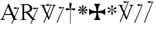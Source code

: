 SplineFontDB: 2.0
FontName: gresym
FullName: gresym
FamilyName: gresym
Weight: Medium
Copyright: gresym font, created with FontForge.\nCopyright (C) 2008 Elie Roux <elie.roux@telecom-bretagne.eu>\n\nThis program is free software: you can redistribute it and/or modify\nit under the terms of the GNU General Public License as published by\nthe Free Software Foundation, either version 3 of the License, or\n(at your option) any later version.\n\nThis program is distributed in the hope that it will be useful,\nbut WITHOUT ANY WARRANTY; without even the implied warranty of\nMERCHANTABILITY or FITNESS FOR A PARTICULAR PURPOSE.  See the\nGNU General Public License for more details.\n\nYou should have received a copy of the GNU General Public License\nalong with this program.  If not, see <http://www.gnu.org/licenses/>.\n\nAs a special exception, if you create a document which uses this font, and embed this font or unaltered portions of this font into the document, this font does not by itself cause the resulting document to be covered by the GNU General Public License. This exception does not however invalidate any other reasons why the document might be covered by the GNU General Public License. If you modify this font, you may extend this exception to your version of the font, but you are not obligated to do so. If you do not wish to do so, delete this exception statement from your version.
UComments: "2008-5-14: Created." 
Version: 001.000
ItalicAngle: 0
UnderlinePosition: -100
UnderlineWidth: 50
Ascent: 800
Descent: 200
XUID: [1021 1020 122284925 6671344]
OS2Version: 0
OS2_WeightWidthSlopeOnly: 0
OS2_UseTypoMetrics: 1
CreationTime: 1210777466
ModificationTime: 1211103064
OS2TypoAscent: 0
OS2TypoAOffset: 1
OS2TypoDescent: 0
OS2TypoDOffset: 1
OS2TypoLinegap: 0
OS2WinAscent: 0
OS2WinAOffset: 1
OS2WinDescent: 0
OS2WinDOffset: 1
HheadAscent: 0
HheadAOffset: 1
HheadDescent: 0
HheadDOffset: 1
OS2Vendor: 'PfEd'
DEI: 0
Encoding: ISO8859-1
UnicodeInterp: none
NameList: Adobe Glyph List
DisplaySize: -96
AntiAlias: 1
FitToEm: 1
WinInfo: 24 12 6
BeginChars: 256 11

StartChar: at
Encoding: 64 64 0
Width: 837
VWidth: 2048
Flags: W
Validated: 1
HStem: 0 19<15 65.9255 140.693 213 653.961 716> 216 41<204 462> 462.096 40.2123<602.481 750.275> 462.096 60.9037<570.22 717.266>
Fore
204 257 m 1xc0
 462 257 l 1
 330 551 l 1
 204 257 l 1xc0
572.414 0 m 1
 507 -150 l 2
 505.04 -154.072 500.578 -155.778 495.576 -155.778 c 0
 486.094 -155.778 474.673 -149.645 474.673 -141.865 c 0
 474.673 -140.141 475.233 -138.337 476.5 -136.5 c 1
 551.54 29.197 l 1
 540.951 58.5041 525.027 101.834 517 120 c 2
 476 216 l 1
 187 216 l 1
 141 99 l 2
 135.667 85 133 72 133 60 c 0
 133 33.333 167.667 19 213 19 c 1
 213 0 l 1
 15 0 l 1
 15 19 l 1
 38.3333 19 56.2926 28.0324 69 44 c 0
 82.2907 60.7006 105.667 107 139 183 c 2
 347 674 l 1
 367 674 l 1
 601.402 139.299 l 1
 760 489.5 l 1
 748.603 482.622 735.71 475.112 717.5 471 c 0
 692.1 465.265 662.375 462.096 637.205 462.096 c 0xe0
 616.296 462.096 598.531 464.283 589 469 c 0
 573.549 476.648 567.092 484.782 567.092 492.355 c 0
 567.092 509.042 598.446 523 634 523 c 0xd0
 660.5 523 699 504 713.5 502.5 c 0
 714.753 502.37 716.03 502.309 717.326 502.309 c 0xe0
 737.27 502.309 761.641 516.927 771.5 523.5 c 1
 781.5 520 790 517 797 515 c 1
 617.382 103.117 l 1
 637.411 61.5266 653.617 36.8209 666 29 c 0
 674.667 23.6667 698 19 716 19 c 1
 716 0 l 1
 572.414 0 l 1
EndSplineSet
EndChar

StartChar: A
Encoding: 65 65 1
Width: 833
VWidth: 2048
Flags: W
Validated: 1
HStem: 0 15<10 91.9454 194.657 274 595.483 656> 310 36<178 260> 463.096 40.2123<574.481 722.275> 463.096 60.9037<542.22 689.266> 630 32<179.27 352.255> 647 15<11 92.6479>
VStem: 109 69<33.8969 310 346 626.52> 417 95<411.731 572.846>
Fore
178 594 m 2xcb
 178 346 l 1
 249.333 346 304.667 354.333 334 367 c 0
 342 370.333 350.667 374.667 360 380 c 0
 394.667 398 417 435 417 483 c 2
 417 495 l 2
 417 570.333 377 612.333 297 625 c 0
 278.333 628.333 252.333 630 229 630 c 0
 200.333 630 184 623.667 180 611 c 0
 178.667 606.333 178 600.667 178 594 c 2xcb
656 15 m 1
 656 0 l 1
 540.098 -4.44089e-16 l 1
 474 -149 l 2
 472.04 -153.072 467.578 -154.778 462.576 -154.778 c 0
 453.094 -154.778 441.673 -148.645 441.673 -140.865 c 0
 441.673 -139.141 442.233 -137.337 443.5 -135.5 c 2
 511.272 11.5545 l 1
 260 310 l 1
 178 310 l 1
 178 109 l 2
 178 69.667 185 43 199 33 c 0
 210.333 24.333 239.333 15 274 15 c 1
 274 0 l 1
 10 0 l 1
 10 15 l 1
 48.667 15 86.667 28.333 96 41 c 0
 104.667 52.333 109 80 109 120 c 2
 109 553 l 2
 109 591 103 617 91 627 c 1
 74 636 l 1
 64 639.333 34.333 644.333 11 647 c 1
 11 662 l 1xe7
 272 662 l 2
 357.333 662 409 645 455 611 c 0
 461.667 605.667 467.667 600.333 473 595 c 0
 499 566.333 512 537 512 493 c 0
 512 443.667 495 405.333 461 378 c 0
 434.333 356 403.673 342.729 357 330 c 2
 346 327 l 1
 546.516 88.0288 l 1
 732 490.5 l 1
 720.603 483.622 707.71 476.112 689.5 472 c 0
 664.1 466.265 634.375 463.096 609.205 463.096 c 0xeb
 588.296 463.096 570.531 465.283 561 470 c 0
 545.549 477.648 539.092 485.782 539.092 493.355 c 0
 539.092 510.042 570.446 524 606 524 c 0xd3
 632.5 524 671 505 685.5 503.5 c 0
 686.753 503.37 688.03 503.309 689.326 503.309 c 0xe3
 709.27 503.309 733.641 517.927 743.5 524.5 c 5
 753.5 521 762 518 769 516 c 1
 567.918 62.7129 l 1
 589.445 38.7488 611.4 20.827 635 17 c 0
 640.333 16.333 650 15.667 656 15 c 1
EndSplineSet
EndChar

StartChar: B
Encoding: 66 66 2
Width: 697
VWidth: 2048
Flags: W
Validated: 1
HStem: 587.096 40.2124<292.481 440.275> 587.096 60.9037<260.22 407.266> 610 15<17 85.4799 181.251 247 493 560.557 620.802 674>
Fore
279.127 191.301 m 1x20
 137 501 l 1
 137 501 101.333 586.333 86 597 c 0
 75.333 604.333 37 610 17 610 c 1
 17 625 l 1
 247 625 l 1
 247 610 l 1
 228.333 610 218.667 610 218 610 c 0x20
 187.333 610 181 601.667 181 583 c 0
 181 569.667 225 462 225 462 c 1
 311.341 271.085 l 1
 450 614.5 l 1
 438.603 607.622 425.71 600.112 407.5 596 c 0
 382.1 590.265 352.375 587.096 327.205 587.096 c 0x80
 306.296 587.096 288.531 589.283 279 594 c 0
 263.549 601.648 257.092 609.782 257.092 617.355 c 0
 257.092 634.042 288.446 648 324 648 c 4x40
 350.5 648 389 629 403.5 627.5 c 0
 404.753 627.37 406.03 627.309 407.326 627.309 c 0x80
 427.27 627.309 451.641 641.927 461.5 648.5 c 1
 471.5 645 480 642 487 640 c 1
 328.072 234.089 l 1
 386 106 l 1
 535 489 l 2
 547.478 521.073 561 564.333 561 581 c 0
 561 601 554 598.667 530 604 c 0
 520.667 606 508.333 610 493 610 c 1
 493 625 l 1
 674 625 l 1
 674 610 l 1
 648 610 629.392 598.952 618 585 c 0
 608.715 573.628 596.002 548.597 582 513 c 2
 381 2 l 1
 366 2 l 1
 296.498 153.448 l 1
 191 -116 l 2
 189.04 -120.072 184.578 -121.778 179.576 -121.778 c 0
 170.094 -121.778 158.673 -115.645 158.673 -107.865 c 0
 158.673 -106.141 159.233 -104.337 160.5 -102.5 c 1
 279.127 191.301 l 1x20
EndSplineSet
EndChar

StartChar: C
Encoding: 67 67 3
Width: 337
VWidth: 2048
Flags: W
Validated: 1
HStem: 471.097 40.2119<117.481 265.275> 471.097 60.9033<85.2197 232.265>
VStem: 1.82715 310.173
Fore
1.82715 -98.6348 m 9xa0
 275 498.5 l 17
 263.603 491.622 250.71 484.112 232.5 480 c 0
 207.1 474.265 177.375 471.097 152.205 471.097 c 0xa0
 131.296 471.097 113.531 473.282 104 478 c 0
 88.5488 485.646 82.0918 493.782 82.0918 501.355 c 0
 82.0918 518.042 113.446 532 149 532 c 0x60
 175.5 532 214 513 228.5 511.5 c 0
 229.753 511.37 231.03 511.309 232.326 511.309 c 0
 252.271 511.309 276.641 525.927 286.5 532.5 c 1
 296.5 529 305 526 312 524 c 9
 32.3271 -112.135 l 17
 30.3672 -116.206 25.9053 -117.913 20.9033 -117.913 c 0
 11.4219 -117.913 0 -111.78 0 -104 c 0
 0 -102.276 0.560547 -100.472 1.82715 -98.6348 c 9xa0
EndSplineSet
EndChar

StartChar: D
Encoding: 68 68 4
Width: 520
VWidth: 0
Flags: W
Validated: 1
HStem: 406.5 87<56.4716 189.76 315.611 440.665>
VStem: 199.895 95.679<526.497 657.794 657.794 662.775 662.775 709.817> 237 21<-154.436 439>
Fore
237 458.5 m 1xa0
 220.206 534.075 199.895 612.385 199.895 657.517 c 0
 199.895 663.444 200.245 668.799 201 673.5 c 0
 212.923 717.062 237.181 719.5 248 719.5 c 0
 290.309 719.5 294.792 673.887 295 673.5 c 1
 295.391 670.337 295.574 666.672 295.574 662.584 c 0xc0
 295.574 603.991 258 458.5 258 458.5 c 1
 277.5 465.5 357.547 489.232 399 493.5 c 0
 413.292 493.5 447 486.789 447 449.5 c 0
 447 421.4 419.4 406.5 401 406.5 c 0
 389 406.5 371.667 410.5 349 418.5 c 0
 317 430.5 258 439 258 439 c 1
 258 -149 l 2
 258 -152.625 252.75 -154.438 247.5 -154.438 c 0
 242.25 -154.438 237 -152.625 237 -149 c 2
 237 440.5 l 1
 139.363 416.932 153 406.5 97 406.5 c 0
 67.667 406.5 50 425.5 50 449.5 c 0
 50 484.7 86.0864 493.5 96 493.5 c 0
 143.5 493.5 154 486 237 458.5 c 1xa0
EndSplineSet
EndChar

StartChar: E
Encoding: 69 69 5
Width: 487
VWidth: 249
Flags: W
Validated: 1
HStem: 378.475 67.6104<45.6051 74.3256 74.3256 74.5105 74.5105 177.776 292.254 395.73 395.73 424.441>
VStem: 201.296 67.6152<222.939 251.656 251.656 251.808 251.808 355.111 469.588 573.062 573.062 601.774>
Fore
226.702 451.21 m 5
 221.4 476.908 216.478 502.826 210.052 528.355 c 4
 206.516 542.75 201.141 557.85 201.141 572.917 c 4
 201.141 576.012 201.368 579.105 201.884 582.191 c 4
 204.823 599.749 220.26 612.027 236.054 612.027 c 4
 243.868 612.027 251.769 609.021 258.287 602.162 c 4
 266.123 593.913 268.751 583.76 268.751 573.261 c 4
 268.751 565.104 267.164 556.736 265.203 548.891 c 4
 257.111 516.519 250.012 483.896 243.351 451.21 c 5
 257.228 446.216 l 5
 260.365 453.431 265.877 460.091 270.163 466.751 c 4
 278.754 480.071 287.545 493.312 296.048 506.711 c 4
 305.77 522.032 313.416 540.41 327.156 552.679 c 4
 334.573 559.302 344.468 563.229 354.188 563.229 c 4
 362.264 563.229 370.219 560.518 376.53 554.392 c 4
 383.034 548.078 385.894 539.913 385.894 531.602 c 4
 385.894 521.848 381.955 511.892 375.345 504.49 c 4
 363.076 490.75 344.697 483.104 329.377 473.382 c 4
 315.979 464.88 302.737 456.088 289.417 447.498 c 4
 282.757 443.211 276.097 437.699 268.882 434.562 c 5
 273.876 420.685 l 5
 299.574 425.987 325.492 430.909 351.021 437.265 c 4
 365.416 440.86 380.517 446.246 395.585 446.246 c 4
 398.679 446.246 401.772 446.018 404.857 445.502 c 4
 422.415 442.562 434.693 427.127 434.693 411.319 c 4
 434.693 403.498 431.688 395.586 424.828 389.052 c 4
 416.589 381.249 406.449 378.63 395.962 378.63 c 4
 387.793 378.63 379.414 380.219 371.557 382.184 c 4
 339.184 390.276 306.562 397.292 273.876 404.036 c 5
 268.882 390.16 l 5
 275.542 387.702 281.646 382.357 287.752 378.506 c 4
 302.06 369.456 316.056 359.982 330.486 350.99 c 4
 345.733 341.444 364.63 333.845 376.294 319.676 c 4
 382.288 312.395 385.84 302.843 385.84 293.525 c 4
 385.84 284.521 382.523 275.736 374.887 269.429 c 4
 368.704 264.336 361.376 262.047 353.987 262.047 c 4
 344.345 262.047 334.599 265.944 327.156 272.597 c 4
 314.117 284.155 306.926 301.272 297.712 315.79 c 4
 288.254 330.693 278.311 345.205 268.852 360.19 c 4
 264.997 366.22 260.282 372.047 257.228 378.506 c 5
 243.351 373.511 l 5
 248.652 347.812 253.575 321.823 259.931 296.365 c 4
 263.526 281.97 268.911 266.869 268.911 251.801 c 4
 268.911 248.707 268.684 245.615 268.168 242.53 c 4
 265.229 224.97 249.79 212.693 233.981 212.693 c 4
 226.161 212.693 218.251 215.697 211.718 222.551 c 4
 203.915 230.796 201.296 240.937 201.296 251.425 c 4
 201.296 259.594 202.885 267.974 204.85 275.831 c 4
 212.942 308.202 219.958 340.766 226.702 373.511 c 5
 212.826 378.506 l 5
 210.36 372.001 205.057 366.083 201.406 360.19 c 4
 191.938 345.067 181.888 330.221 172.312 315.235 c 4
 163.191 300.788 156.131 283.457 142.896 272.111 c 4
 135.514 265.784 125.843 262.03 116.344 262.03 c 4
 108.293 262.03 100.366 264.726 94.0566 270.835 c 4
 87.5635 277.171 84.7109 285.334 84.7109 293.638 c 4
 84.7109 303.162 88.4629 312.872 94.7773 320.23 c 4
 106.123 333.465 123.454 340.525 137.901 349.646 c 4
 152.887 359.223 167.733 369.272 182.856 378.74 c 4
 188.749 382.391 194.667 387.694 201.171 390.16 c 5
 196.177 404.036 l 5
 170.479 398.734 144.489 393.812 119.031 387.386 c 4
 104.637 383.85 89.5381 378.475 74.4707 378.475 c 4
 71.376 378.475 68.2822 378.702 65.1963 379.218 c 4
 47.6367 382.157 35.3584 397.597 35.3584 413.392 c 4
 35.3584 421.205 38.3623 429.105 45.2168 435.621 c 4
 53.4717 443.458 63.627 446.085 74.1279 446.085 c 4
 82.2852 446.085 90.6523 444.499 98.4971 442.538 c 4
 130.868 434.445 163.431 427.346 196.177 420.685 c 5
 201.171 434.562 l 5
 194.712 437.616 188.886 442.331 182.856 446.186 c 4
 167.871 455.645 153.359 465.588 138.456 475.046 c 4
 123.938 484.26 106.821 491.452 95.2627 504.49 c 4
 88.6104 511.933 84.7129 521.679 84.7129 531.321 c 4
 84.7129 538.71 87.002 546.038 92.0947 552.221 c 4
 98.4014 559.858 107.187 563.175 116.191 563.175 c 4
 125.509 563.175 135.061 559.622 142.342 553.628 c 4
 156.511 541.964 164.11 523.068 173.656 507.821 c 4
 182.648 493.39 192.122 479.394 201.171 465.086 c 4
 205.023 458.98 210.368 452.877 212.826 446.216 c 5
 226.702 451.21 l 5
EndSplineSet
EndChar

StartChar: F
Encoding: 70 70 6
Width: 732
Flags: W
Validated: 1
HStem: 0 21G<213 505>
Fore
211 286 m 2
 130 276 79 250 26 187 c 1
 26 479 l 1
 79 416 130 392 211 380 c 2
 331 361 l 1
 312 473 l 2
 299 554 276 613 213 666 c 1
 505 666 l 1
 442 613 417 555 406 473 c 2
 390 361 l 1
 505 380 l 2
 586 393 639 416 692 479 c 1
 692 187 l 1
 639 250 586 275 505 286 c 2
 390 302 l 1
 406 203 l 2
 419 122 442 53 505 0 c 1
 213 0 l 1
 276 53 318 116 318 198 c 1
 330 302 l 1
 211 286 l 2
EndSplineSet
EndChar

StartChar: G
Encoding: 71 71 7
Width: 484
VWidth: 0
Flags: W
Validated: 1
HStem: 291 75<108 144.031 397 428.81> 456 77<357.879 400>
VStem: 214 74<209.094 320.867 497.484 579.219 579.219 592> 241 19<272.256 396 426 549.576>
Fore
241 389 m 5xd0
 241 396 l 5
 214.333 379.333 197 367.333 189 360 c 4
 181.667 354 167.667 339 147 315 c 4
 133 299 119 291 105 291 c 5
 83 294.333 71 306 69 326 c 4
 69 345.333 82 358.667 108 366 c 4
 114.667 368 122.333 369.667 131 371 c 4
 166.333 377.667 197 388.667 223 404 c 4
 226.333 406 230 408.333 234 411 c 5
 223 418 l 6
 204.333 430.667 175.667 440.667 137 448 c 4
 93 456 70.333 471.667 69 495 c 4
 69 512.333 76.667 523.667 92 529 c 4
 96 530.333 99.667 531 103 531 c 4
 117 531 133 520.333 151 499 c 4
 179 468.333 207.667 444.667 237 428 c 6
 241 426 l 5
 241 439 l 6
 241 466.333 236 496.667 226 530 c 4
 219.333 553.333 216 570.333 216 581 c 4
 216 598.333 224 609.333 240 614 c 4
 243.333 615.333 247 616 251 616 c 4
 267.667 616 279 608 285 592 c 4
 286.333 588 287 583.667 287 579 c 4
 287 569.667 283.667 554.333 277 533 c 4
 265.667 501 260 473.333 260 450 c 6
 260 424 l 5
 267 428 l 6
 289.667 440.667 313.667 462 339 492 c 4
 362.333 519.333 381 533 395 533 c 4
 413.667 533 425.333 524 430 506 c 4
 430.667 502 431 498 431 494 c 4
 431 474.667 420.667 462 400 456 c 4
 394 454.667 387.333 453.333 380 452 c 4
 346 446.667 313.333 435.333 282 418 c 6
 268 410 l 5
 276 405 l 6
 303.333 388.333 335.667 377 373 371 c 4
 407 365.667 426.333 355 431 339 c 5
 432 327 l 6
 432 306.333 423 294.333 405 291 c 6
 397 290 l 6
 380.333 290 360.333 304.333 337 333 c 4
 311 364.333 287.667 384.333 267 393 c 6
 260 396 l 5
 260 389 l 6xd0
 260 350.333 266.667 313 280 277 c 4
 285.333 263 288 252.333 288 245 c 4
 288 227.667 280 215.333 264 208 c 4
 259.333 206 254.333 205 249 205 c 4
 233.667 205 223 212.667 217 228 c 4
 215 232.667 214 237.333 214 242 c 4xe0
 214 254 217.667 269.333 225 288 c 4
 236.333 318 242 343 242 363 c 6
 242 372 l 5
 241 389 l 5xd0
EndSplineSet
EndChar

StartChar: H
Encoding: 72 72 8
Width: 697
VWidth: 2048
Flags: W
Validated: 1
HStem: 610 15<17 85.4799 181.251 247 493 560.557 620.802 674> 709.097 40.2119<277.481 425.275> 709.097 60.9033<245.22 392.265>
Fore
137 501 m 1xc0
 137 501 101.333 586.333 86 597 c 0
 75.333 604.333 37 610 17 610 c 1
 17 625 l 1
 247 625 l 1
 247 610 l 1
 228.333 610 218.667 610 218 610 c 0
 187.333 610 181 601.667 181 583 c 0
 181 569.667 225 462 225 462 c 1
 274.357 352.862 l 1
 435 736.5 l 1
 423.603 729.622 410.71 722.112 392.5 718 c 0
 367.1 712.265 337.375 709.097 312.205 709.097 c 0xc0
 291.296 709.097 273.531 711.283 264 716 c 0
 248.549 723.647 242.092 731.782 242.092 739.355 c 0
 242.092 756.042 273.446 770 309 770 c 4xa0
 335.5 770 374 751.002 388.5 749.5 c 0
 389.753 749.37 391.03 749.309 392.326 749.309 c 0
 412.271 749.309 436.641 763.927 446.5 770.5 c 1
 456.5 767 465 764 472 762 c 1
 290.715 316.692 l 1
 386 106 l 1
 535 489 l 2
 547.478 521.073 561 564.333 561 581 c 0
 561 601 554 598.667 530 604 c 0
 520.667 606 508.333 610 493 610 c 1
 493 625 l 1
 674 625 l 1
 674 610 l 1
 648 610 629.392 598.952 618 585 c 0
 608.715 573.628 596.002 548.597 582 513 c 2
 381 2 l 1
 366 2 l 1
 258.217 236.864 l 1
 128 -83 l 2
 126.04 -87.0713 121.578 -88.7783 116.576 -88.7783 c 0
 107.095 -88.7783 95.6729 -82.6455 95.6729 -74.8652 c 0
 95.6729 -73.1416 96.2334 -71.3369 97.5 -69.5 c 1
 241.259 273.817 l 1
 137 501 l 1xc0
EndSplineSet
EndChar

StartChar: I
Encoding: 73 73 9
Width: 405
VWidth: 2048
Flags: W
Validated: 1
HStem: -121.912 21G<16.1626 23.4043> 587.097 40.2119<153.481 301.275> 587.097 60.9033<121.22 268.265>
Fore
1.82715 -102.634 m 13xc0
 311 614.5 l 17
 299.603 607.622 286.71 600.112 268.5 596 c 0
 243.1 590.265 213.375 587.097 188.205 587.097 c 0xc0
 167.296 587.097 149.531 589.282 140 594 c 0
 124.549 601.646 118.092 609.782 118.092 617.355 c 0
 118.092 634.042 149.446 648 185 648 c 0xa0
 211.5 648 250 629 264.5 627.5 c 0
 265.753 627.37 267.03 627.309 268.326 627.309 c 0
 288.271 627.309 312.641 641.927 322.5 648.5 c 1
 332.5 645 341 642 348 640 c 9
 32.3271 -116.134 l 21
 30.3672 -120.205 25.9053 -121.912 20.9033 -121.912 c 4
 11.4219 -121.912 0 -115.779 0 -107.999 c 4
 0 -106.275 0.560547 -104.471 1.82715 -102.634 c 13xc0
EndSplineSet
EndChar

StartChar: J
Encoding: 74 74 10
Width: 441
VWidth: 2048
Flags: WO
Validated: 1
HStem: 709.097 40.2119<186.481 334.275> 709.097 60.9033<154.22 301.265>
Fore
1.82715 -101.135 m 13x80
 344 736.5 l 17
 332.603 729.622 319.71 722.112 301.5 718 c 0
 276.1 712.265 246.375 709.097 221.205 709.097 c 0x80
 200.296 709.097 182.531 711.282 173 716 c 0
 157.549 723.646 151.092 731.782 151.092 739.355 c 0
 151.092 756.042 182.446 770 218 770 c 0x40
 244.5 770 283 751 297.5 749.5 c 0
 298.753 749.37 300.03 749.309 301.326 749.309 c 0
 321.271 749.309 345.641 763.927 355.5 770.5 c 1
 365.5 767 374 764 381 762 c 9
 32.3271 -114.635 l 21
 30.3672 -118.706 25.9053 -120.413 20.9033 -120.413 c 4
 11.4219 -120.413 0 -114.28 0 -106.5 c 4
 0 -104.776 0.560547 -102.972 1.82715 -101.135 c 13x80
EndSplineSet
EndChar
EndChars
EndSplineFont
